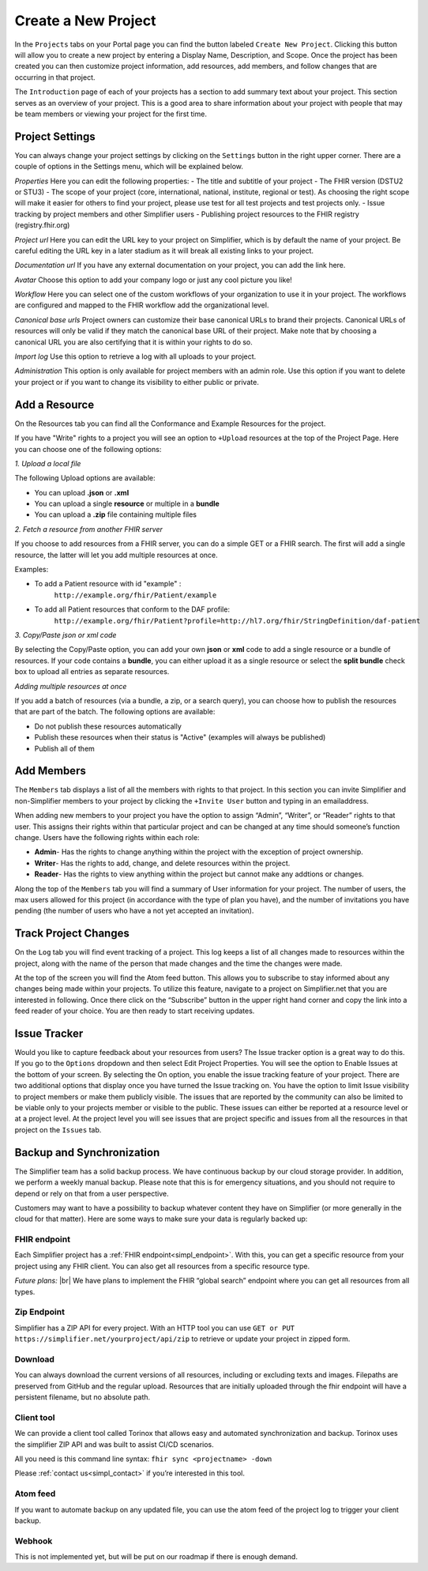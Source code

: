 Create a New Project
^^^^^^^^^^^^^^^^^^^^
In the ``Projects`` tabs on your Portal page you can find the button labeled ``Create New Project``. Clicking this button will allow you to create a new project by entering a Display Name, Description, and Scope. Once the project has been created you can then customize project information, add resources, add members, and follow changes that are occurring in that project. 

The ``Introduction`` page of each of your projects has a section to add summary text about your project. This section serves as an overview of your project. This is a good area to share information about your project with people that may be team members or viewing your project for the first time. 

Project Settings
""""""""""""""""
You can always change your project settings by clicking on the ``Settings`` button in the right upper corner. There are a couple of options in the Settings menu, which will be explained below.

*Properties*
Here you can edit the following properties: 
- The title and subtitle of your project
- The FHIR version (DSTU2 or STU3)
- The scope of your project (core, international, national, institute, regional or test). As choosing the right scope will make it easier for others to find your project, please use test for all test projects and test projects only.
- Issue tracking by project members and other Simplifier users
- Publishing project resources to the FHIR registry (registry.fhir.org)

*Project url*
Here you can edit the URL key to your project on Simplifier, which is by default the name of your project. Be careful editing the URL key in a later stadium as it will break all existing links to your project.

*Documentation url*
If you have any external documentation on your project, you can add the link here.

*Avatar*
Choose this option to add your company logo or just any cool picture you like!

*Workflow*
Here you can select one of the custom workflows of your organization to use it in your project. The workflows are configured and mapped to the FHIR workflow add the organizational level.

*Canonical base urls*
Project owners can customize their base canonical URLs to brand their projects. Canonical URLs of resources will only be valid if they match the canonical base URL of their project. Make note that by choosing a canonical URL you are also certifying that it is within your rights to do so. 

*Import log*
Use this option to retrieve a log with all uploads to your project. 

*Administration*
This option is only available for project members with an admin role. Use this option if you want to delete your project or if you want to change its visibility to either public or private.

Add a Resource
""""""""""""""
On the Resources tab you can find all the Conformance and Example Resources for the project. 

If you have "Write" rights to a project you will see an option to ``+Upload`` resources at the top of the Project Page. Here you can choose one of the following options: 

*1. Upload a local file*

The following Upload options are available:

* You can upload **.json** or **.xml**
* You can upload a single **resource** or multiple in a **bundle**
* You can upload a **.zip** file containing multiple files

*2. Fetch a resource from another FHIR server*

If you choose to add resources from a FHIR server, you can do a simple GET or a FHIR search. The first will add a single resource, the latter will let you add multiple resources at once. 

Examples:

* To add a Patient resource with id "example" : 
	``http://example.org/fhir/Patient/example`` 
* To add all Patient resources that conform to the DAF profile: 
	``http://example.org/fhir/Patient?profile=http://hl7.org/fhir/StringDefinition/daf-patient``

*3. Copy/Paste json or xml code*

By selecting the Copy/Paste option, you can add your own **json** or **xml** code to add a single resource or a bundle of resources. If your code contains a **bundle**, you can either upload it as a single resource or select the **split bundle** check box to upload all entries as separate resources. 


*Adding multiple resources at once*

If you add a batch of resources (via a bundle, a zip, or a search query), you can choose how to publish the resources that are part of the batch.
The following options are available:

* Do not publish these resources automatically
* Publish these resources when their status is "Active" (examples will always be published)
* Publish all of them

Add Members
"""""""""""
The ``Members`` tab displays a list of all the members with rights to that project. In this section you can invite Simplifier and non-Simplifier members to your project by clicking the ``+Invite User`` button and typing in an emailaddress. 

When adding new members to your project you have the option to assign “Admin”, “Writer”, or “Reader” rights to that user. This assigns their rights within that particular project and can be changed at any time should someone’s function change. Users have the following rights within each role:

- **Admin**- Has the rights to change anything within the project with the exception of project ownership.
- **Writer**- Has the rights to add, change, and delete resources within the project.
- **Reader**- Has the rights to view anything within the project but cannot make any addtions or changes. 


Along the top of the ``Members`` tab you will find a summary of User information for your project. The number of users, the max users allowed for this project (in accordance with the type of plan you have), and the number of invitations you have pending (the number of users who have a not yet accepted an invitation).  

.. image:: ./images/Numberofmembers.png 

Track Project Changes
"""""""""""""""""""""
On the ``Log`` tab you will find event tracking of a project. This log keeps a list of all changes made to resources within the project, along with the name of the person that made changes and the time the changes were made. 

At the top of the screen you will find the Atom feed button. This allows you to subscribe to stay informed about any changes being made within your projects. To utilize this feature, navigate to a project on Simplifier.net that you are interested in following. Once there click on the “Subscribe” button in the upper right hand corner and copy the link into a feed reader of your choice. You are then ready to start receiving updates. 

.. image does not exist anymore... image:: http://i1084.photobucket.com/albums/j404/askfj/c2818dc0-e545-4b80-9f44-47973f2ced94_zps0mgbkvyn.png

Issue Tracker
"""""""""""""
Would you like to capture feedback about your resources from users? The Issue tracker option is a great way to do this. If you go to the ``Options`` dropdown and then select Edit Project Properties. You will see the option to Enable Issues at the bottom of your screen. By selecting the On option, you enable the issue tracking feature of your project. There are two additional options that display once you have turned the Issue tracking on. You have the option to limit Issue visibility to project members or make them publicly visible. The issues that are reported by the community can also be limited to be viable only to your projects member or visible to the public. These issues can either be reported at a resource level or at a project level. At the project level you will see issues that are project specific and issues from all the resources in that project on the ``Issues`` tab. 

Backup and Synchronization
""""""""""""""""""""""""""
The Simplifier team has a solid backup process. We have continuous backup by our cloud storage provider. In addition, we perform a weekly manual backup.
Please note that this is for emergency situations, and you should not require to depend or rely on that from a user perspective.

Customers may want to have a possibility to backup whatever content they have on Simplifier (or more generally in the cloud for that matter). Here are some ways to make sure your data is regularly backed up:

FHIR endpoint
-------------
Each Simplifier project has a :ref:`FHIR endpoint<simpl_endpoint>`. With this, you can get a specific resource from your project using any FHIR client. You can also get all resources from a specific resource type.

*Future plans:* |br|
We have plans to implement the FHIR “global search” endpoint where you can get all resources from all types.


Zip Endpoint
------------
Simplifier has a ZIP API for every project. With an HTTP tool you can use ``GET or PUT https://simplifier.net/yourproject/api/zip`` to retrieve or update your project in zipped form.

Download
--------
You can always download the current versions of all resources, including or excluding texts and images.
Filepaths are preserved from GitHub and the regular upload. Resources that are initially uploaded through the fhir endpoint will have a persistent filename, but no absolute path.

Client tool
-----------
We can provide a client tool called Torinox that allows easy and automated synchronization and backup. Torinox uses the simplifier ZIP API and was built to assist CI/CD scenarios.

All you need is this command line syntax: ``fhir sync <projectname> -down``

Please :ref:`contact us<simpl_contact>` if you’re interested in this tool.


Atom feed
---------
If you want to automate backup on any updated file, you can use the atom feed of the project log to trigger your client backup.

Webhook
-------
This is not implemented yet, but will be put on our roadmap if there is enough demand.


.. |br| raw:: html

   <br />
